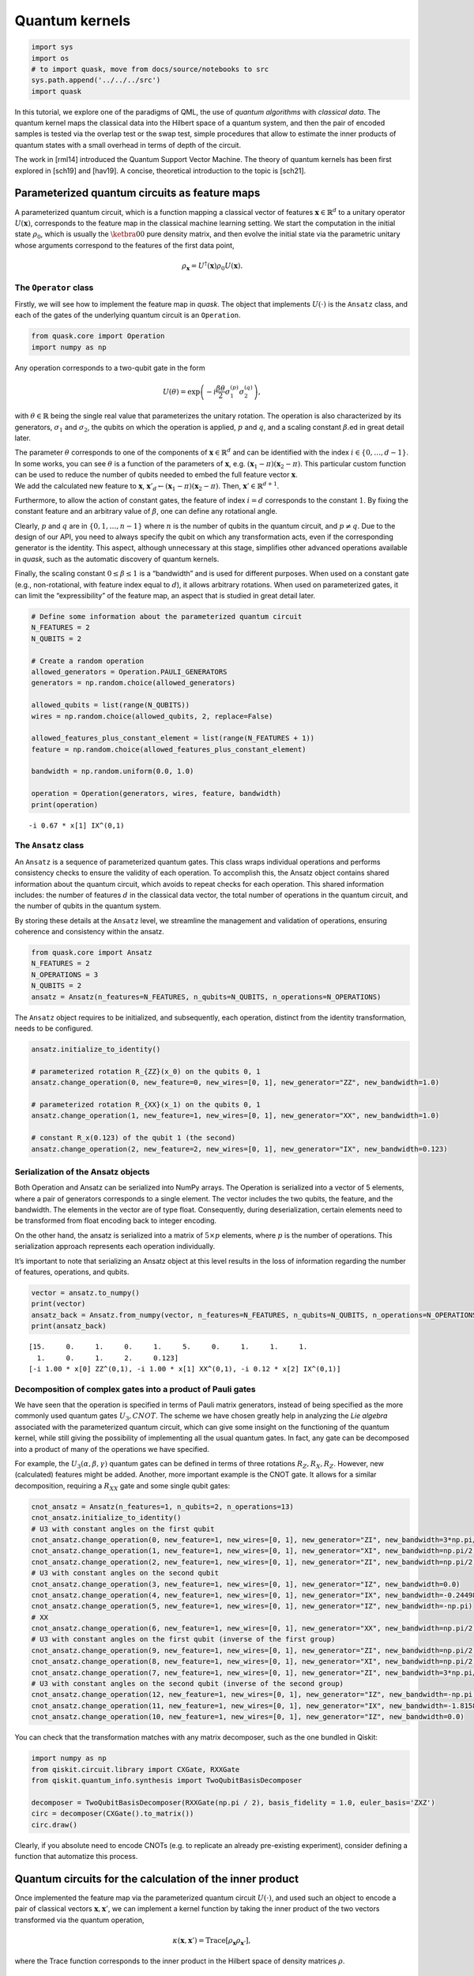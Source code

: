 Quantum kernels
===============

.. code:: ipython3

    import sys
    import os
    # to import quask, move from docs/source/notebooks to src
    sys.path.append('../../../src')
    import quask

In this tutorial, we explore one of the paradigms of QML, the use of
*quantum algorithms* with *classical data*. The quantum kernel maps the
classical data into the Hilbert space of a quantum system, and then the
pair of encoded samples is tested via the overlap test or the swap test,
simple procedures that allow to estimate the inner products of quantum
states with a small overhead in terms of depth of the circuit.

The work in [rml14] introduced the Quantum Support Vector Machine. The
theory of quantum kernels has been first explored in [sch19] and
[hav19]. A concise, theoretical introduction to the topic is [sch21].

Parameterized quantum circuits as feature maps
----------------------------------------------

A parameterized quantum circuit, which is a function mapping a classical
vector of features :math:`\mathbf{x} \in \mathbb{R}^d` to a unitary
operator :math:`U(\mathbf{x})`, corresponds to the feature map in the
classical machine learning setting. We start the computation in the
initial state :math:`\rho_0`, which is usually the :math:`\ketbra{0}{0}`
pure density matrix, and then evolve the initial state via the
parametric unitary whose arguments correspond to the features of the
first data point,

.. math:: \rho_{\mathbf{x}} = U^\dagger(\mathbf{x}) \rho_0 U(\mathbf{x}).

The ``Operator`` class
~~~~~~~~~~~~~~~~~~~~~~

Firstly, we will see how to implement the feature map in *quask*. The
object that implements :math:`U(\cdot)` is the ``Ansatz`` class, and
each of the gates of the underlying quantum circuit is an ``Operation``.

.. code:: ipython3

    from quask.core import Operation
    import numpy as np

Any operation corresponds to a two-qubit gate in the form

.. math::


   U(\theta) = \exp\left(-i \frac{\beta \theta}{2} \sigma_1^{(p)} \sigma_2^{(q)}\right),

with :math:`\theta \in \mathbb{R}` being the single real value that
parameterizes the unitary rotation. The operation is also characterized
by its generators, :math:`\sigma_1` and :math:`\sigma_2`, the qubits on
which the operation is applied, :math:`p` and :math:`q`, and a scaling
constant :math:`\beta`.ed in great detail later.

| The parameter :math:`\theta` corresponds to one of the components of
  :math:`\mathbf{x} \in \mathbb{R}^d` and can be identified with the index
  :math:`i \in \{0, \ldots, d-1\}`. 
  In some works, you can see :math:`\theta`
  is a function of the parameters of :math:`\mathbf{x}`, e.g.
  :math:`(\mathbf{x}_1 - \pi)(\mathbf{x}_2 - \pi)`.
  This particular custom function can be used to reduce the number of qubits needed
  to embed the full feature vector :math:`\mathbf{x}`.
| We add the calculated new feature to :math:`\mathbf{x}`,
  :math:`\mathbf{x}'_d \leftarrow (\mathbf{x}_1 - \pi)(\mathbf{x}_2 - \pi)`.
  Then, :math:`\mathbf{x}' \in \mathbb{R}^{d+1}`.

Furthermore, to allow the action of constant gates, the feature of 
index :math:`i = d` corresponds to the constant :math:`1`. By fixing 
the constant feature and an arbitrary value of :math:`\beta`, one can 
define any rotational angle.

Clearly, :math:`p` and :math:`q` are in :math:`\{0, 1, \ldots, n-1\}`
where :math:`n` is the number of qubits in the quantum circuit, and
:math:`p \neq q`. Due to the design of our API, you need to always
specify the qubit on which any transformation acts, even if the
corresponding generator is the identity. This aspect, although
unnecessary at this stage, simplifies other advanced operations
available in *quask*, such as the automatic discovery of quantum
kernels.

Finally, the scaling constant :math:`0 \leq \beta \leq 1` is a
“bandwidth” and is used for different purposes. When used on a constant
gate (e.g., non-rotational, with feature index equal to :math:`d`), it
allows arbitrary rotations. When used on parameterized gates, it can
limit the “expressibility” of the feature map, an aspect that is studied
in great detail later.

.. code:: ipython3

    # Define some information about the parameterized quantum circuit
    N_FEATURES = 2
    N_QUBITS = 2
    
    # Create a random operation
    allowed_generators = Operation.PAULI_GENERATORS
    generators = np.random.choice(allowed_generators)
    
    allowed_qubits = list(range(N_QUBITS))
    wires = np.random.choice(allowed_qubits, 2, replace=False)
    
    allowed_features_plus_constant_element = list(range(N_FEATURES + 1))
    feature = np.random.choice(allowed_features_plus_constant_element)
    
    bandwidth = np.random.uniform(0.0, 1.0)
    
    operation = Operation(generators, wires, feature, bandwidth)
    print(operation)


.. parsed-literal::

    -i 0.67 * x[1] IX^(0,1)


The ``Ansatz`` class
~~~~~~~~~~~~~~~~~~~~

An ``Ansatz`` is a sequence of parameterized quantum gates. This class
wraps individual operations and performs consistency checks to ensure
the validity of each operation. To accomplish this, the Ansatz object
contains shared information about the quantum circuit, which avoids to 
repeat checks for each operation. This shared information
includes: the number of features :math:`d` in the classical data vector,
the total number of operations in the quantum circuit, and the number of
qubits in the quantum system.

By storing these details at the ``Ansatz`` level, we streamline the
management and validation of operations, ensuring coherence and
consistency within the ansatz.

.. code:: ipython3

    from quask.core import Ansatz
    N_FEATURES = 2
    N_OPERATIONS = 3
    N_QUBITS = 2
    ansatz = Ansatz(n_features=N_FEATURES, n_qubits=N_QUBITS, n_operations=N_OPERATIONS)

The ``Ansatz`` object requires to be initialized, and subsequently, each
operation, distinct from the identity transformation, needs to be
configured.

.. code:: ipython3

    ansatz.initialize_to_identity()
    
    # parameterized rotation R_{ZZ}(x_0) on the qubits 0, 1
    ansatz.change_operation(0, new_feature=0, new_wires=[0, 1], new_generator="ZZ", new_bandwidth=1.0)
    
    # parameterized rotation R_{XX}(x_1) on the qubits 0, 1
    ansatz.change_operation(1, new_feature=1, new_wires=[0, 1], new_generator="XX", new_bandwidth=1.0)
    
    # constant R_x(0.123) of the qubit 1 (the second)
    ansatz.change_operation(2, new_feature=2, new_wires=[0, 1], new_generator="IX", new_bandwidth=0.123)

Serialization of the Ansatz objects
~~~~~~~~~~~~~~~~~~~~~~~~~~~~~~~~~~~

Both Operation and Ansatz can be serialized into NumPy arrays. The
Operation is serialized into a vector of 5 elements, where a pair of
generators corresponds to a single element. The vector includes the two
qubits, the feature, and the bandwidth. The elements in the vector are
of type float. Consequently, during deserialization, certain elements
need to be transformed from float encoding back to integer encoding.

On the other hand, the ansatz is serialized into a matrix of
:math:`5 \times p` elements, where :math:`p` is the number of
operations. This serialization approach represents each operation
individually.

It’s important to note that serializing an Ansatz object at this level
results in the loss of information regarding the number of features,
operations, and qubits.

.. code:: ipython3

    vector = ansatz.to_numpy()
    print(vector)
    ansatz_back = Ansatz.from_numpy(vector, n_features=N_FEATURES, n_qubits=N_QUBITS, n_operations=N_OPERATIONS, allow_midcircuit_measurement=False)
    print(ansatz_back)


.. parsed-literal::

    [15.     0.     1.     0.     1.     5.     0.     1.     1.     1.
      1.     0.     1.     2.     0.123]
    [-i 1.00 * x[0] ZZ^(0,1), -i 1.00 * x[1] XX^(0,1), -i 0.12 * x[2] IX^(0,1)]


Decomposition of complex gates into a product of Pauli gates
~~~~~~~~~~~~~~~~~~~~~~~~~~~~~~~~~~~~~~~~~~~~~~~~~~~~~~~~~~~~

We have seen that the operation is specified in terms of Pauli matrix
generators, instead of being specified as the more commonly used quantum
gates :math:`U_3, CNOT`. The scheme we have chosen greatly help in
analyzing the *Lie algebra* associated with the parameterized quantum
circuit, which can give some insight on the functioning of the quantum
kernel, while still giving the possibility of implementing all the usual
quantum gates. In fact, any gate can be decomposed into a product of
many of the operations we have specified.

For example, the :math:`U_3(\alpha, \beta, \gamma)` quantum gates can be
defined in terms of three rotations :math:`R_Z, R_X, R_Z`. However, new
(calculated) features might be added. Another, more important example is
the CNOT gate. It allows for a similar decomposition, requiring a
:math:`R_{XX}` gate and some single qubit gates:

.. code:: ipython3

    cnot_ansatz = Ansatz(n_features=1, n_qubits=2, n_operations=13)
    cnot_ansatz.initialize_to_identity()
    # U3 with constant angles on the first qubit
    cnot_ansatz.change_operation(0, new_feature=1, new_wires=[0, 1], new_generator="ZI", new_bandwidth=3*np.pi/4)
    cnot_ansatz.change_operation(1, new_feature=1, new_wires=[0, 1], new_generator="XI", new_bandwidth=np.pi/2)
    cnot_ansatz.change_operation(2, new_feature=1, new_wires=[0, 1], new_generator="ZI", new_bandwidth=np.pi/2)
    # U3 with constant angles on the second qubit
    cnot_ansatz.change_operation(3, new_feature=1, new_wires=[0, 1], new_generator="IZ", new_bandwidth=0.0)
    cnot_ansatz.change_operation(4, new_feature=1, new_wires=[0, 1], new_generator="IX", new_bandwidth=-0.24498)
    cnot_ansatz.change_operation(5, new_feature=1, new_wires=[0, 1], new_generator="IZ", new_bandwidth=-np.pi)
    # XX
    cnot_ansatz.change_operation(6, new_feature=1, new_wires=[0, 1], new_generator="XX", new_bandwidth=np.pi/2)
    # U3 with constant angles on the first qubit (inverse of the first group)
    cnot_ansatz.change_operation(9, new_feature=1, new_wires=[0, 1], new_generator="ZI", new_bandwidth=np.pi/2)
    cnot_ansatz.change_operation(8, new_feature=1, new_wires=[0, 1], new_generator="XI", new_bandwidth=np.pi/2)
    cnot_ansatz.change_operation(7, new_feature=1, new_wires=[0, 1], new_generator="ZI", new_bandwidth=3*np.pi/4)
    # U3 with constant angles on the second qubit (inverse of the second group)
    cnot_ansatz.change_operation(12, new_feature=1, new_wires=[0, 1], new_generator="IZ", new_bandwidth=-np.pi)
    cnot_ansatz.change_operation(11, new_feature=1, new_wires=[0, 1], new_generator="IX", new_bandwidth=-1.8158)
    cnot_ansatz.change_operation(10, new_feature=1, new_wires=[0, 1], new_generator="IZ", new_bandwidth=0.0)

You can check that the transformation matches with any matrix
decomposer, such as the one bundled in Qiskit:

.. code:: ipython3

    import numpy as np 
    from qiskit.circuit.library import CXGate, RXXGate
    from qiskit.quantum_info.synthesis import TwoQubitBasisDecomposer
    
    decomposer = TwoQubitBasisDecomposer(RXXGate(np.pi / 2), basis_fidelity = 1.0, euler_basis='ZXZ')
    circ = decomposer(CXGate().to_matrix())
    circ.draw()




.. raw:: html

    <pre style="word-wrap: normal;white-space: pre;background: #fff0;line-height: 1.1;font-family: &quot;Courier New&quot;,Courier,monospace">global phase: π/4
            ┌──────────┐  ┌─────────┐┌─────────┐┌───────────┐  ┌─────────┐  »
    q0_0: ──┤ Rz(3π/4) ├──┤ Rx(π/2) ├┤ Rz(π/2) ├┤0          ├──┤ Rz(π/2) ├──»
          ┌─┴──────────┴─┐└┬────────┤└─────────┘│  Rxx(π/2) │┌─┴─────────┴─┐»
    q0_1: ┤ Rx(-0.24498) ├─┤ Rz(-π) ├───────────┤1          ├┤ Rx(-1.8158) ├»
          └──────────────┘ └────────┘           └───────────┘└─────────────┘»
    «      ┌─────────┐┌──────────┐
    «q0_0: ┤ Rx(π/2) ├┤ Rz(3π/4) ├
    «      └┬────────┤└──────────┘
    «q0_1: ─┤ Rz(-π) ├────────────
    «       └────────┘            </pre>



Clearly, if you absolute need to encode CNOTs (e.g. to replicate an
already pre-existing experiment), consider defining a function that
automatize this process.

Quantum circuits for the calculation of the inner product
---------------------------------------------------------

Once implemented the feature map via the parameterized quantum circuit
:math:`U(\cdot)`, and used such an object to encode a pair of classical
vectors :math:`\mathbf{x}, \mathbf{x}'`, we can implement a kernel
function by taking the inner product of the two vectors transformed via
the quantum operation,

.. math:: \kappa(\mathbf{x}, \mathbf{x}') = \mathrm{Trace}[\rho_{\mathbf{x}} \rho_{\mathbf{x}'}],

where the Trace function corresponds to the inner product in the Hilbert
space of density matrices :math:`\rho`.

Setup the ``Kernel`` object
~~~~~~~~~~~~~~~~~~~~~~~~~~~

One of the main advantages of *quask* is being compatible with many
different frameworks. We work with ``Kernel`` objects, which are
high-level descriptions of the operations we want to perform, and then
these descriptions are compiled into a low-level object via one of the
many quantum SDKs available.

The way *quask* manages the different implementations is via the
``KernelFactory`` object. We cannot directly instantiate ``Kernel``
objects (the class is *abstract*), instead, we use
``KernelFactory.create_kernel`` which has the exact same argument as
``Kernel.__init__``.

The role of ``KernelFactory`` is to choose the subclass of ``Kernel``,
the one that concretely implements the methods of the class on some
backend, and instantiates the object. To do that, we first have to list
all the available implementations.

.. code:: ipython3

    from quask.core import Ansatz, Kernel, KernelFactory, KernelType
    from quask.core_implementation import PennylaneKernel

The class ``PennylaneKernel`` implements the Kernel on PennyLane. It
requires all the arguments of ``Kernel`` plus some additional
information such as the name of the device we are using, and the number
of shots. We can instantiate a wrapper class that already gives all the
configurations. It follows the example that configures a noiseless
simulator with infinite shots.

.. warning::

    You need to have installed PennyLane to instantiate the class quask.core_implementation.PennylaneKernel.
    If you are using a different quantum SDK (Qiskit, Qibo, ...) you should configure directly the corresponding object (QiskitKernel, QiboKernel, ...). Look at the *backends* tutorial for more details. 

.. code:: ipython3

    def create_pennylane_noiseless(ansatz: Ansatz, measurement: str, type: KernelType):
        return PennylaneKernel(ansatz, measurement, type, device_name="default.qubit", n_shots=None)

Then, we must tell ``KernelFactory`` that there is a new implementation
that it can use to create kernels.

.. code:: ipython3

    KernelFactory.add_implementation('pennylane_noiseless', create_pennylane_noiseless)

The overlap test
~~~~~~~~~~~~~~~~

The transformation can be implemented, at the quantum circuit level, via
the *overlap test* or *fidelity test*. Such a test consists of encoding
first the data point :math:`\mathbf{x}` using :math:`U`, then the second
data point :math:`\mathbf{x}'` using :math:`U^\dagger`. When measuring
in the computational basis,

.. math:: M = \{ M_0 = \ketbra{0}{0}, M_1 = \ketbra{1}{1}, ..., M_{2^n-1} = \ketbra{2^n-1}{2^n-1} \},

the probability of observing the outcome :math:`M_0` corresponds to the
inner product. The kernel function obtained via the overlap test
corresponds to the following equation,

.. math:: \kappa(\mathbf{x}, \mathbf{x}') = \mathrm{Trace}[U^\dagger(x')U(x) \rho_0 U^\dagger(x)U(x') M_0].

To estimate the inner product with precision :math:`\varepsilon`, we
need :math:`O(1/\epsilon^2)` shots.

The corresponding quantum circuit is:

.. image:: overlap_test.png
    :width: 300
    :alt: Quantum circuit of the overlap test

Performing the overlap test via the ``Kernel`` object
~~~~~~~~~~~~~~~~~~~~~~~~~~~~~~~~~~~~~~~~~~~~~~~~~~~~~

We can create the function that performs the overlap test using the
``Kernel`` class.

The first thing we need to do to create a kernel object is select the
backend.

.. code:: ipython3

    KernelFactory.set_current_implementation('pennylane_noiseless')

Then, we need to specify the ansatz and the kind of test we want to use
to estimate the kernel function. The overlap test corresponds to setting
a measurement parameter to “ZZ…Z” (:math:`n` times the character Z),
which means measuring in the computational basis, where each elements
belongs to the eigendecomposition of the Pauli matrix
:math:`Z \otimes Z \otimes ... \otimes Z`. Furthermore, we need to
specify the KernelType constant set to *fidelity*.

.. code:: ipython3

    kernel = KernelFactory.create_kernel(ansatz, "Z" * N_QUBITS, KernelType.FIDELITY)

It’s worth noting that the kernel object belongs to the
``quask.core.Kernel`` class. However, we did not instantiate it
directly. Instead, we utilized a ``KernelFactory`` class to create the
kernel. This approach is employed because the ``Kernel`` object deals
with the abstract structure of the quantum kernel. At a certain point,
we’ll need to convert this abstract representation into a concrete one
using one of the many quantum frameworks that handle lower-level
aspects, such as simulation and execution on quantum hardware. Prominent
examples include Qiskit, Pennylane, and Qibo.

The ``KernelFactory`` handles the low-level aspects of executing the
quantum circuit, while the ``Kernel`` class manages the high-level
aspects. By default, the ``KernelFactory`` generates a ``Kernel`` object
with a backend based on the Pennylane framework. For instructions on
setting up a different backend, please refer to the advanced *quask*
tutorials.

To calculate the kernel values, simply call the ``kappa`` method.

.. code:: ipython3

    x1 = np.random.random(size=(N_FEATURES,))
    x2 = np.random.random(size=(N_FEATURES,))
    similarity = kernel.kappa(x1, x2)
    print(f"The kernel value between {x1=} and {x2=} is {similarity:0.5f}")


.. parsed-literal::

    The kernel value between x1=array([0.47349073, 0.25305625]) and x2=array([0.8771323 , 0.71764648]) is 0.94700


Serialization of the Kernel objects
~~~~~~~~~~~~~~~~~~~~~~~~~~~~~~~~~~~

The kernel object can be serialized into a Numpy array. When
de-serializing a kernel object, the KernelFactory.create_kernel method
is invoked and the default backend of KernelFactory is chosen. The
default behavior of the KernelFactory class can be changed via the
KernelFactory API.

.. code:: ipython3

    vector = kernel.to_numpy()
    print(vector)
    kernel_back = Kernel.from_numpy(vector, n_features=N_FEATURES, n_qubits=N_QUBITS, n_operations=N_OPERATIONS, allow_midcircuit_measurement=False)
    print(kernel_back)


.. parsed-literal::

    [15.0 0.0 1.0 0.0 1.0 5.0 0.0 1.0 1.0 1.0 1.0 0.0 1.0 2.0 0.123 3 3 0]
    [-i 1.00 * x[0] ZZ^(0,1), -i 1.00 * x[1] XX^(0,1), -i 0.12 * x[2] IX^(0,1)] -> ZZ


The swap test
~~~~~~~~~~~~~

The `SWAP test <https://en.wikipedia.org/wiki/Swap_test>`__ calculates
the inner product between two states :math:`\rho_x, \rho_{x'}` using a
quantum circuit that has :math:`2n+1` qubits, :math:`n` qubits of each
state :math:`\rho`. The quantum circuit for the SWAP test is the
following one:

.. image:: swap_test.png
    :width: 300
    :alt: Quantum circuit of the swap test

Only the ancilla qubit is measured, and the probability of having
outcome :math:`M_0 = \ketbra{0}{0}` is
:math:`\frac{1}{2} + \mathrm{Tr}[\rho_x \rho_{x'}]`. It is usually
preferred to use the overlap test due to the fewer qubits required.
However, the SWAP test can be easily adapted to perform a partial trace,
i.e. measuring a subset of the qubits, which will be useful in the next
tutorial.

Performing the swap test via the Kernel object
~~~~~~~~~~~~~~~~~~~~~~~~~~~~~~~~~~~~~~~~~~~~~~

The SWAP test can be constructed just as the fidelity test.

.. code:: ipython3

    from quask.core import Kernel, KernelFactory, KernelType
    swap_kernel = KernelFactory.create_kernel(ansatz, "Z" * N_QUBITS, KernelType.SWAP_TEST)
    swap_similarity = swap_kernel.kappa(x1, x2)
    print(f"The kernel value between {x1=} and {x2=} is {swap_similarity:0.5f}")


.. parsed-literal::

    The kernel value between x1=array([0.47349073, 0.25305625]) and x2=array([0.8771323 , 0.71764648]) is 0.94700


You can check that the value calculated with the SWAP test matches the
one calculated with the overlap test.

References
----------

[rml14] Rebentrost, Mohseni, Lloyd. “Quantum support vector machine for
big data classification.” Physical review letters 113 (2014): 130503

[hav19] Havlíček, Vojtěch, et al. “Supervised learning with
quantum-enhanced feature spaces.” Nature 567.7747 (2019): 209-212.

[sch19] Schuld, Maria, and Nathan Killoran. “Quantum machine learning in
feature Hilbert spaces.” Physical review letters 122.4 (2019): 040504.

[sch21] Schuld, Maria. “Supervised quantum machine learning models are
kernel methods.” arXiv preprint arXiv:2101.11020 (2021). the note.

.. note::

   Author's note.
